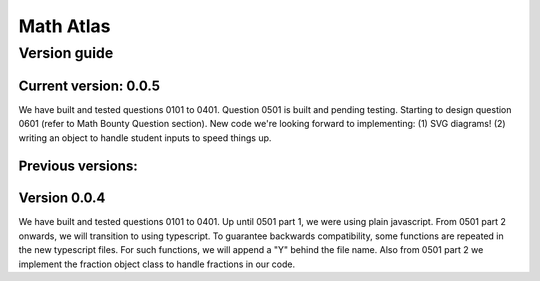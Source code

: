 Math Atlas
===========

Version guide
--------------------------------

Current version: 0.0.5
^^^^^^^^^^^^^^^^^^^^^^^
We have built and tested questions 0101 to 0401. Question 0501 is built and pending testing. Starting to design question 0601 (refer to Math Bounty Question section). New code we're looking forward to implementing: (1) SVG diagrams! (2) writing an object to handle student inputs to speed things up. 

Previous versions: 
^^^^^^^^^^^^^^^^^^^^

Version 0.0.4
^^^^^^^^^^^^^^
We have built and tested questions 0101 to 0401. Up until 0501 part 1, we were using plain javascript. From 0501 part 2 onwards, we will transition to using typescript. To guarantee backwards compatibility, some functions are repeated in the new typescript files. For such functions, we will append a "Y" behind the file name. Also from 0501 part 2 we implement the fraction object class to handle fractions in our code.